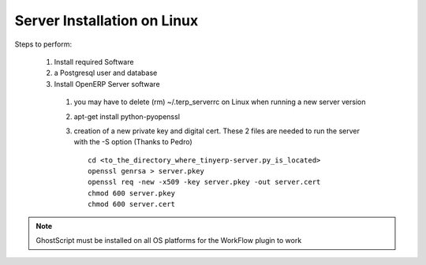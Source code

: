 
Server Installation on Linux
++++++++++++++++++++++++++++

Steps to perform:

  #. Install required Software
  #. a Postgresql user and database
  #. Install OpenERP Server software

    #. you may have to delete (rm) ~/.terp_serverrc on Linux when running a new server version
    #. apt-get install python-pyopenssl
    #. creation of a new private key and digital cert. These 2 files are needed to run
       the server with the -S option (Thanks to Pedro)

       ::

          cd <to_the_directory_where_tinyerp-server.py_is_located>
          openssl genrsa > server.pkey
          openssl req -new -x509 -key server.pkey -out server.cert
          chmod 600 server.pkey
          chmod 600 server.cert

.. note:: GhostScript must be installed on all OS platforms for the WorkFlow
   plugin to work


